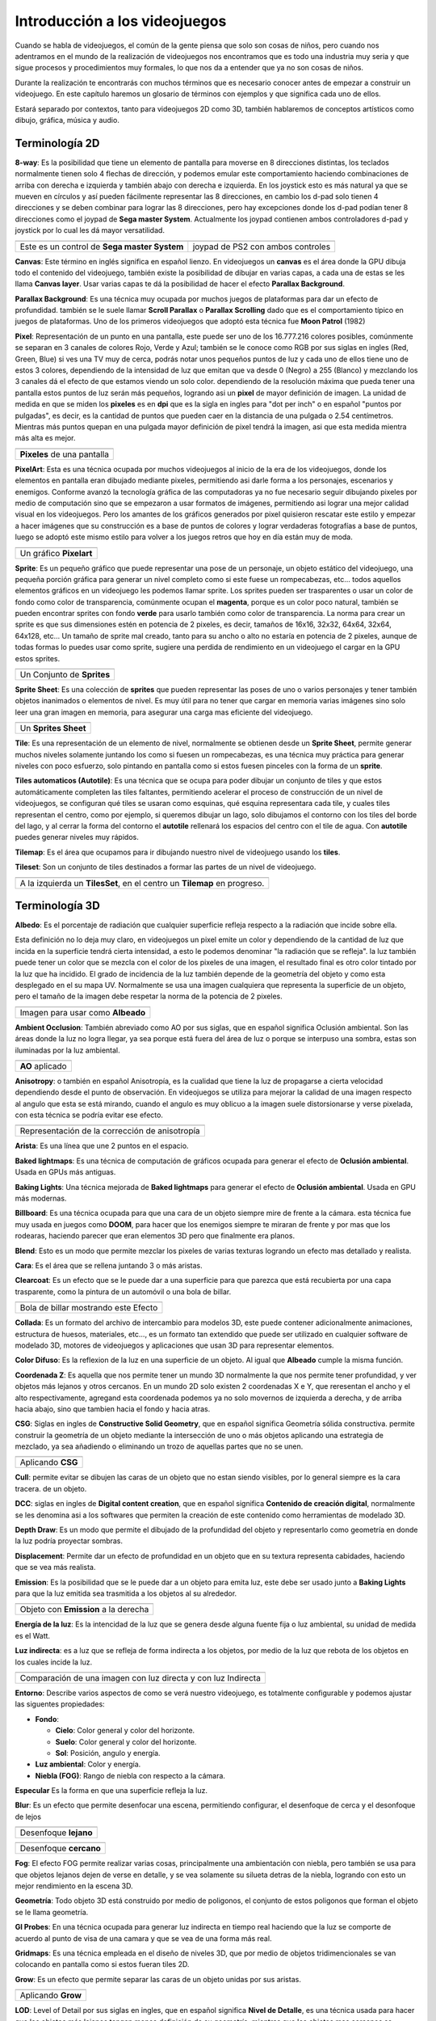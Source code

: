 Introducción a los videojuegos
##############################

Cuando se habla de videojuegos, el común de la gente piensa que solo son cosas
de niños, pero cuando nos adentramos en el mundo de la realización de
videojuegos nos encontramos que es todo una industria muy seria y que sigue
procesos y procedimientos muy formales, lo que nos da a entender que ya no
son cosas de niños.

Durante la realización te encontrarás con muchos términos que es necesario
conocer antes de empezar a construir un videojuego. En este capítulo haremos
un glosario de términos con ejemplos y que significa cada uno de ellos.

Estará separado por contextos, tanto para videojuegos 2D como 3D, también
hablaremos de conceptos artísticos como dibujo, gráfica, música y audio.

Terminología 2D
===============

**8-way**: Es la posibilidad que tiene un elemento de pantalla para moverse en
8 direcciones distintas, los teclados normalmente tienen solo 4 flechas de
dirección, y podemos emular este comportamiento haciendo combinaciones de
arriba con derecha e izquierda y también abajo con derecha e izquierda. En los
joystick esto es más natural ya que se mueven en círculos y así pueden
fácilmente representar las 8 direcciones, en cambio los d-pad solo
tienen 4 direcciones y se deben combinar para lograr las 8 direcciones, pero
hay excepciones donde los d-pad podían tener 8 direcciones como el joypad de
**Sega master System**. Actualmente los joypad contienen ambos controladores
d-pad y joystick por lo cual les dá mayor versatilidad.

.. |dpad| image:: https://upload.wikimedia.org/wikipedia/commons/thumb/b/ba/Sega_master_system_d-pad.jpg/220px-Sega_master_system_d-pad.jpg
.. |joypad| image:: https://upload.wikimedia.org/wikipedia/commons/thumb/c/c7/PSX-DualShock-Controller.jpg/220px-PSX-DualShock-Controller.jpg

+------------------------+-------------------+
| |dpad|                 | |joypad|          |
+------------------------+-------------------+
| Este es un control de  | joypad de PS2 con |
| **Sega master System** | ambos controles   |
+------------------------+-------------------+

**Canvas**: Este término en inglés significa en español lienzo. En
videojuegos un **canvas** es el área donde la GPU dibuja todo el
contenido del videojuego, también existe la posibilidad de dibujar
en varias capas, a cada una de estas se les llama **Canvas layer**.
Usar varias capas te dá la posibilidad de hacer el efecto
**Parallax Background**.

**Parallax Background**: Es una técnica muy ocupada por muchos juegos
de plataformas para dar un efecto de profundidad. también se le suele
llamar **Scroll Parallax** o **Parallax Scrolling** dado que es el
comportamiento típico en juegos de plataformas. Uno de los primeros
videojuegos que adoptó esta técnica fue **Moon Patrol** (1982)

.. raw:: html

    <table border="1" class="docutils">
        <tr class="row-odd">
            <th>
                <iframe width="100%" height="315"
                src="https://www.youtube.com/embed/6EptD9Egf7w"
                frameborder="0"></iframe>
            </th>
        </tr>
        <tr class="row-even">
            <td>Videojuego <strong>Moon Patrol</strong> 1982</td>
        </tr>
    </table>

**Pixel**: Representación de un punto en una pantalla, este puede ser uno de
los 16.777.216 colores posibles, comúnmente se separan en 3 canales de colores
Rojo, Verde y Azul; también se le conoce como RGB por sus siglas en ingles
(Red, Green, Blue) si ves una TV muy de cerca, podrás notar unos pequeños
puntos de luz y cada uno de ellos tiene uno de estos 3 colores, dependiendo
de la intensidad de luz que emitan que va desde 0 (Negro) a 255 (Blanco) y
mezclando los 3 canales dá el efecto de que estamos viendo un solo color.
dependiendo de la resolución máxima que pueda tener una pantalla estos puntos
de luz serán más pequeños, logrando asi un **pixel** de mayor definición de
imagen. La unidad de medida en que se miden los **pixeles** es en **dpi**
que es la sigla en ingles para "dot per inch" o en español
"puntos por pulgadas", es decir, es la cantidad de puntos que pueden caer en la
distancia de una pulgada o 2.54 centímetros. Mientras más puntos quepan en
una pulgada mayor definición de pixel tendrá la imagen, asi que esta medida
mientra más alta es mejor.

.. |pixel| image:: https://upload.wikimedia.org/wikipedia/commons/thumb/4/4d/Pixel_geometry_01_Pengo.jpg/200px-Pixel_geometry_01_Pengo.jpg

+----------------+
| |pixel|        |
+----------------+
| **Pixeles** de |
| una pantalla   |
+----------------+

**PixelArt**: Esta es una técnica ocupada por muchos videojuegos al inicio de
la era de los videojuegos, donde los elementos en pantalla eran dibujado
mediante pixeles, permitiendo asi darle forma a los personajes, escenarios y
enemigos. Conforme avanzó la tecnología gráfica de las computadoras ya no fue
necesario seguir dibujando pixeles por medio de computación sino que se
empezaron a usar formatos de imágenes, permitiendo asi lograr una mejor calidad
visual en los videojuegos. Pero los amantes de los gráficos generados por pixel
quisieron rescatar este estilo y empezar a hacer imágenes que su construcción
es a base de puntos de colores y lograr verdaderas fotografías a base de
puntos, luego se adoptó este mismo estilo para volver a los juegos retros que
hoy en día están muy de moda.

.. |pixelart| image:: https://upload.wikimedia.org/wikipedia/commons/8/8f/Pixel-Art_Wohnhaus_Nr._6.gif

+--------------+
| |pixelart|   |
+--------------+
| Un gráfico   |
| **Pixelart** |
+--------------+

**Sprite**: Es un pequeño gráfico que puede representar una pose de un
personaje, un objeto estático del videojuego, una pequeña porción gráfica
para generar un nivel completo como si este fuese un rompecabezas, etc...
todos aquellos elementos gráficos en un videojuego les podemos llamar
sprite. Los sprites pueden ser trasparentes o usar un color de fondo como
color de transparencia, comúnmente ocupan el **magenta**, porque es un color
poco natural, también se pueden encontrar sprites con fondo **verde** para
usarlo también como color de transparencia. La norma para crear un sprite
es que sus dimensiones estén en potencia de 2 pixeles, es decir, tamaños de
16x16, 32x32, 64x64, 32x64, 64x128, etc... Un tamaño de sprite mal creado,
tanto para su ancho o alto no estaría en potencia de 2 pixeles, aunque de
todas formas lo puedes usar como sprite, sugiere una perdida de rendimiento
en un videojuego el cargar en la GPU estos sprites.

.. |sprite| image:: https://upload.wikimedia.org/wikipedia/commons/a/a4/Sprite_example_neoriceisgood.png

+----------------+
| |sprite|       |
+----------------+
| Un Conjunto    |
| de **Sprites** |
+----------------+

**Sprite Sheet**: Es una colección de **sprites** que pueden representar las
poses de uno o varios personajes y tener también objetos inanimados o
elementos de nivel. Es muy útil para no tener que cargar en memoria varias
imágenes sino solo leer una gran imagen en memoria, para asegurar una carga
mas eficiente del videojuego.

.. |ssheet| image:: https://upload.wikimedia.org/wikipedia/commons/6/68/BOE_tile_set.png

+----------------------+
| |ssheet|             |
+----------------------+
| Un **Sprites Sheet** |
+----------------------+

**Tile**: Es una representación de un elemento de nivel, normalmente
se obtienen desde un **Sprite Sheet**, permite generar muchos niveles
solamente juntando los como si fuesen un rompecabezas, es una técnica
muy práctica para generar niveles con poco esfuerzo, solo pintando en
pantalla como si estos fuesen pinceles con la forma de un **sprite**.

**Tiles automaticos (Autotile)**: Es una técnica que se ocupa para poder
dibujar un conjunto de tiles y que estos automáticamente completen las
tiles faltantes, permitiendo acelerar el proceso de construcción de un
nivel de videojuegos, se configuran qué tiles se usaran como esquinas,
qué esquina representara cada tile, y cuales tiles representan el centro,
como por ejemplo, si queremos dibujar un lago, solo dibujamos el contorno
con los tiles del borde del lago, y al cerrar la forma del contorno el
**autotile** rellenará los espacios del centro con el tile de agua. Con
**autotile** puedes generar niveles muy rápidos.

**Tilemap**: Es el área que ocupamos para ir dibujando nuestro nivel de
videojuego usando los **tiles**.

**Tileset**: Son un conjunto de tiles destinados a formar las partes de
un nivel de videojuego.

.. |tile| image:: https://docs.godotengine.org/es/latest/_images/tile_example6.png

+------------------+
| |tile|           |
+------------------+
| A la izquierda   |
| un **TilesSet**, |
| en el centro un  |
| **Tilemap** en   |
| progreso.        |
+------------------+

Terminología 3D
===============

**Albedo**: Es el porcentaje de radiación que cualquier superficie refleja
respecto a la radiación que incide sobre ella.

Esta definición no lo deja muy claro, en videojuegos un pixel emite un color
y dependiendo de la cantidad de luz que incida en la superficie tendrá cierta
intensidad, a esto le podemos denominar "la radiación que se refleja". la luz
también puede tener un color que se mezcla con el color de los pixeles de una
imagen, el resultado final es otro color tintado por la luz que ha incidido.
El grado de incidencia de la luz también depende de la geometría del objeto y
como esta desplegado en el su mapa UV. Normalmente se usa una imagen cualquiera
que representa la superficie de un objeto, pero el tamaño de la imagen debe
respetar la norma de la potencia de 2 pixeles.

.. |texture| image:: ../img/texture.jpg

+-------------+
| |texture|   |
+-------------+
| Imagen para |
| usar como   |
| **Albeado** |
+-------------+

**Ambient Occlusion**: También abreviado como AO por sus siglas, que en español
significa Oclusión ambiental. Son las áreas donde la luz no logra llegar, ya
sea porque está fuera del área de luz o porque se interpuso una sombra, estas
son iluminadas por la luz ambiental.

.. |ao| image:: https://docs.godotengine.org/en/3.1/_images/environment_ssao2.png

+----------+
| |ao|     |
+----------+
| **AO**   |
| aplicado |
+----------+

**Anisotropy**: o también en español Anisotropía, es la cualidad que tiene la
luz de propagarse a cierta velocidad dependiendo desde el punto de observación.
En videojuegos se utiliza para mejorar la calidad de una imagen respecto al
angulo que esta se está mirando, cuando el angulo es muy oblicuo a la imagen
suele distorsionarse y verse pixelada, con esta técnica se podría evitar ese
efecto.

.. |anis| image:: https://upload.wikimedia.org/wikipedia/commons/thumb/d/dc/MipMap_Example_STS101_Anisotropic.png/256px-MipMap_Example_STS101_Anisotropic.png

+------------------+
| |anis|           |
+------------------+
| Representación   |
| de la corrección |
| de anisotropía   |
+------------------+

**Arista**: Es una línea que une 2 puntos en el espacio.

**Baked lightmaps**: Es una técnica de computación de gráficos ocupada para
generar el efecto de **Oclusión ambiental**. Usada en GPUs más antiguas.

**Baking Lights**: Una técnica mejorada de **Baked lightmaps** para generar el
efecto de **Oclusión ambiental**. Usada en GPU más modernas.

**Billboard**: Es una técnica ocupada para que una cara de un objeto siempre
mire de frente a la cámara. esta técnica fue muy usada en juegos como **DOOM**,
para hacer que los enemigos siempre te miraran de frente y por mas que los
rodearas, haciendo parecer que eran elementos 3D pero que finalmente era
planos.

**Blend**: Esto es un modo que permite mezclar los pixeles de varias texturas
logrando un efecto mas detallado y realista.

**Cara**: Es el área que se rellena juntando 3 o más aristas.

**Clearcoat**: Es un efecto que se le puede dar a una superficie para que
parezca que está recubierta por una capa trasparente, como la pintura de
un automóvil o una bola de billar.

.. |clearcoat| image:: https://cdn.pixabay.com/photo/2018/12/27/03/38/billiards-3896912_960_720.jpg

+----------------+
| |clearcoat|    |
+----------------+
| Bola de billar |
| mostrando este |
| Efecto         |
+----------------+

**Collada**: Es un formato del archivo de intercambio para modelos 3D,
este puede contener adicionalmente animaciones, estructura de huesos,
materiales, etc..., es un formato tan extendido que puede ser utilizado
en cualquier software de modelado 3D, motores de videojuegos y aplicaciones
que usan 3D para representar elementos.

**Color Difuso**: Es la reflexion de la luz en una superficie de un objeto. Al
igual que **Albeado** cumple la misma función.

**Coordenada Z**: Es aquella que nos permite tener un mundo 3D normalmente la
que nos permite tener profundidad, y ver objetos más lejanos y otros cercanos.
En un mundo 2D solo existen 2 coordenadas X e Y, que reresentan el ancho y el
alto respectivamente, agregand esta coordenada podemos ya no solo movernos de
izquierda a derecha, y de arriba hacia abajo, sino que tambien hacia el fondo
y hacia atras.

**CSG**: Siglas en ingles de **Constructive Solid Geometry**, que en español
significa Geometría sólida constructiva. permite construir la geometría de un
objeto mediante la intersección de uno o más objetos aplicando una estrategia
de mezclado, ya sea añadiendo o eliminando un trozo de aquellas partes que no
se unen.

.. |csg| image:: https://docs.godotengine.org/en/3.1/_images/csg.gif

+-----------+
| |csg|     |
+-----------+
| Aplicando |
| **CSG**   |
+-----------+

**Cull**: permite evitar se dibujen las caras de un objeto que no estan siendo
visibles, por lo general siempre es la cara tracera. de un objeto.

**DCC**: siglas en ingles de **Digital content creation**, que en español
significa **Contenido de creación digital**, normalmente se les denomina
asi a los softwares que permiten la creación de este contenido como
herramientas de modelado 3D.

**Depth Draw**: Es un modo que permite el dibujado de la profundidad del objeto
y representarlo como geometría en donde la luz podría proyectar sombras.

**Displacement**: Permite dar un efecto de profundidad en un objeto que en su
textura representa cabidades, haciendo que se vea más realista.

**Emission**: Es la posibilidad que se le puede dar a un objeto para emita
luz, este debe ser usado junto a **Baking Lights** para que la luz emitida
sea trasmitida a los objetos al su alrededor.

.. |emission| image:: https://docs.godotengine.org/en/3.1/_images/spatial_material15.png

+--------------+
| |emission|   |
+--------------+
| Objeto con   |
| **Emission** |
| a la derecha |
+--------------+

**Energía de la luz**: Es la intencidad de la luz que se genera desde alguna
fuente fija o luz ambiental, su unidad de medida es el Watt.

**Luz indirecta**: es a luz que se refleja de forma indirecta a los
objetos, por medio de la luz que rebota de los objetos en los cuales incide la
luz.

.. |indirect| image:: https://docs.godotengine.org/en/3.1/_images/giprobe_indirect.png

+---------------+
| |indirect|    |
+---------------+
| Comparación   |
| de una imagen |
| con luz       |
| directa y con |
| luz Indirecta |
+---------------+


**Entorno**: Describe varios aspectos de como se verá nuestro videojuego, es
totalmente configurable y podemos ajustar las siguentes propiedades:

* **Fondo**:

  * **Cielo**: Color general y color del horizonte.
  * **Suelo**: Color general y color del horizonte.
  * **Sol**: Posición, angulo y energía.

* **Luz ambiental**: Color y energía.
* **Niebla (FOG)**: Rango de niebla con respecto a la cámara.

**Especular** Es la forma en que una superficie refleja la luz.

**Blur**: Es un efecto que permite desenfocar una escena, permitiendo configurar, el
desenfoque de cerca y el desonfoque de lejos

.. |fblur| image:: https://docs.godotengine.org/en/3.1/_images/environment_dof_far.png
.. |nblur| image:: https://docs.godotengine.org/en/3.1/_images/environment_dof_near.png

+------------+
| |fblur|    |
+------------+
| Desenfoque |
| **lejano** |
+------------+

+------------+
| |nblur|    |
+------------+
| Desenfoque |
| **cercano**|
+------------+

**Fog**: El efecto FOG permite realizar varias cosas, principalmente una
ambientación con niebla, pero también se usa para que objetos lejanos dejen de
verse en detalle, y se vea solamente su silueta detras de la niebla, logrando
con esto un mejor rendimiento en la escena 3D.

**Geometría**: Todo objeto 3D está construido por medio de poligonos, el
conjunto de estos poligonos que forman el objeto se le llama geometría.

**GI Probes**: En una técnica ocupada para generar luz indirecta en tiempo real
haciendo que la luz se comporte de acuerdo al punto de visa de una camara y que
se vea de una forma más real.

**Gridmaps**: Es una técnica empleada en el diseño de niveles 3D, que por medio
de objetos tridimencionales se van colocando en pantalla como si estos fueran
tiles 2D.

**Grow**: Es un efecto que permite separar las caras de un objeto unidas por
sus aristas.

.. |grow| image:: https://docs.godotengine.org/es/latest/_images/spatial_material10.png

+---------+
| |grow|  |
+---------+
|Aplicando|
|**Grow** |
+---------+

**LOD**: Level of Detail por sus siglas en ingles, que en español significa
**Nivel de Detalle**, es una técnica usada para hacer que los objetos más
lejanos tengan menos definición de su geometría, mientras que los objetos
mas cercanos se definen a mayor calidad.

**Luz Direccional**: Es un tipo de luz que simula ser un sol.

.. |dirl| image:: https://docs.godotengine.org/en/3.1/_images/shadow_blocky.png

+-----------------+
| |dirl|          |
+-----------------+
| Luz             |
| **Direccional** |
+-----------------+

**Luz Omni-direccional**: Es una luz que permite proyectar su luz en un radio
y con una intensidad definida, es mas parecido a como ilumina una ampolleta.

.. |omnil| image:: https://docs.godotengine.org/en/3.1/_images/light_omni.png

+----------------------+
| |omnil|              |
+----------------------+
| Luz                  |
| **Omni Direccional** |
+----------------------+

**Luz Spot**: Es una luz que permite desplegar la luz como un cono, es más
parecida a la luz de un foco de un automovil o un foco de vigilancia.

.. |spotl| image:: https://docs.godotengine.org/en/3.1/_images/light_spot.png

+----------+
| |spotl|  |
+----------+
| Luz      |
| **Spot** |
+----------+

**Mapa UV**: Sirve para poder proyectar adecuadamente una imagen sobre una
superficie tridimencional, esta se despliega como una malla en 2 dimensiones.
En ella podemos colocar una imagen y automáticamente el **Mapa UV** por medio
de sus cordenadas referencia esa imagen y la despliega sobre el objeto 3D,
envolviendolo como si el objeto tubiese esa textura.

.. |uv| image:: https://upload.wikimedia.org/wikipedia/commons/thumb/f/fe/Cube_Representative_UV_Unwrapping.png/1024px-Cube_Representative_UV_Unwrapping.png

+------------+
| |uv|       |
+------------+
| **Mapa UV**|
| proyectado |
+------------+

**Material**: Se compone de varios elementos como: Albeado o Color Difuso, 
que tan metálico es, su rugosidad, la cantidad de Especularidad, El mapa UV,
el nivel de Ocusion ambiental, entre otras propiedades.

.. |material| image:: https://docs.blender.org/manual/en/dev/_images/render_cycles_nodes_types_shaders_principled_example-1a.jpg

+------------+
| |material| |
+------------+
| Lista de   |
| Materiales |
+------------+

**Mesh**: Es una malla que da forma a un objeto 3D, esta se compone por
vertices y aristas. También se le conoce como malla poligonal ya que se forma
de distintos poligonos.

.. |mesh| image:: https://upload.wikimedia.org/wikipedia/commons/f/fb/Dolphin_triangle_mesh.png

+-----------+
| |mesh|    |
+-----------+
| Una malla |
| de delfin |
+-----------+

**MeshLibrary**: Es una colección de **Mesh** para usarlas en un **Gridmap**

**Metallic**: Es la pripiedad que tiene un material de ser más o menos
metálico.

**Normalmap**: También llamado mapa de normales, permite darle un efecto de
relieve a una material, usando la luz y el punto de vista como referencia.

.. |normal| image:: https://learnopengl.com/img/advanced-lighting/normal_mapping_normal_map.png

+------------+
| |normal|   |
+------------+
| Una imagen |
| de mapa de |
| normales   |
+------------+

OBJ
Origen
PBR
Plano
Polígono
Quaternions
Refracción
Render
Rim
Roughness
Spatial
SSAO
SSR
Subsurface Scattering
Surface
Textura
TextureAtlas
Transform
Transmisión
Vértice
World


Terminología 2D y 3D
====================

Cámara
Colisión
Coordenadas Globales y locales
Cuerpo Blando (Soft)
Cuerpo Cinemático (Kinematic)
Cuerpo Estático (Static)
Cuerpo Rígido (Rigid)
delta
Escala
Escena
FPS
Gizmos

**GPU**: Graphics Processor Unit por sus siglas en ingles que significa en
español **Unidad de procesamiento gráfico**, es la encargada de procesar los
graficos 2D y 3D de una computadora. es una Unidad de procesamiento dedicada 
a esta tarea.

GUI
HUD
Input
InputMap
Internacionalización
Luces
Maquina de estados
Normalización
Oclusión
OCS (Coordenadas)
Ortogonal
Partículas
Producto Cruz
Producto Punto
Ragdoll
Ray-Casting
Reflexión
Rotación
Señales
Shaders
Sombras
Traslación
Vector
Viewport


Terminología de Animación
=========================

Cutout
Hueso
IK
Keyframe
Loop
Paint Weight
Pose
Rigging
Root motion
Skeleton
Timeline
Track


Terminología para Dibujo
========================


Terminología Gráfica
====================

Exposición
Gradient
HDR
PCF13
RGB
Smooth

Terminología Musical
====================

Acorde
Compás
Escala
Intervalo
Nota
Partitura
Pulso
Quinta
Ritmo
Tonalidad


Terminología para Audio
=======================

Amplificar
Audio Stream
Bandas
Bus de audio
Canal
Chorus
Compresor
Decibel
Delay
Distorsión
Doppler
EQ10
EQ21
EQ6
Estéreo
HighPassFilter
HighShelfFilter
Limiter
LowPassFilter
LowShelfFilter
Monoaural
NotchFilter
Panner
Phaser
PitchShift
Playback
Reverb


